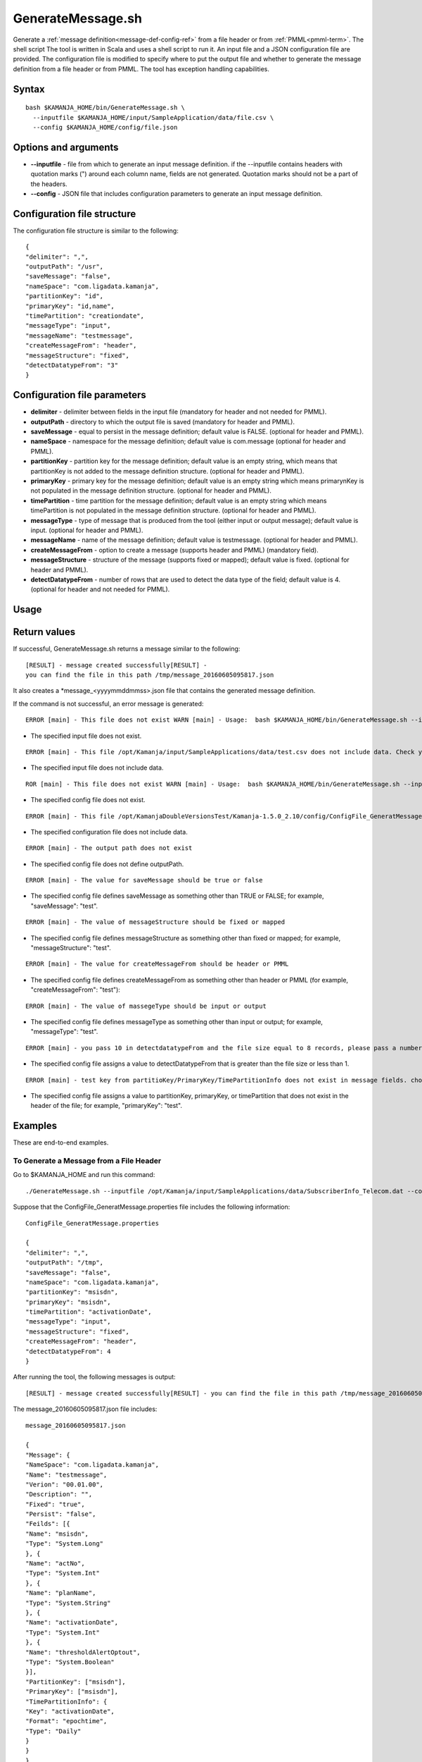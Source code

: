 

.. _generatemessage-command-ref:

GenerateMessage.sh
==================

Generate a :ref:`message definition<message-def-config-ref>`
from a file header or from :ref:`PMML<pmml-term>`.
The shell script 
The tool is written in Scala and uses a shell script to run it. An input file and a JSON configuration file are provided. The configuration file is modified to specify where to put the output file and whether to generate the message definition from a file header or from PMML. The tool has exception handling capabilities.

Syntax
------

::

  bash $KAMANJA_HOME/bin/GenerateMessage.sh \
    --inputfile $KAMANJA_HOME/input/SampleApplication/data/file.csv \
    --config $KAMANJA_HOME/config/file.json

Options and arguments
---------------------

- **--inputfile** - file from which to generate an input message definition.
  if the --inputfile contains headers with quotation marks (")
  around each column name, fields are not generated.
  Quotation marks should not be a part of the headers.
- **--config** - JSON file that includes configuration parameters
  to generate an input message definition.

Configuration file structure
----------------------------

The configuration file structure is similar to the following:

::

  {
  "delimiter": ",",
  "outputPath": "/usr",
  "saveMessage": "false",
  "nameSpace": "com.ligadata.kamanja",
  "partitionKey": "id",
  "primaryKey": "id,name",
  "timePartition": "creationdate",
  "messageType": "input",
  "messageName": "testmessage",
  "createMessageFrom": "header",
  "messageStructure": "fixed",
  "detectDatatypeFrom": "3"
  }

Configuration file parameters
-----------------------------

- **delimiter** - delimiter between fields in the input file
  (mandatory for header and not needed for PMML).
- **outputPath** - directory to which the output file is saved
  (mandatory for header and PMML).
- **saveMessage** - equal to persist in the message definition;
  default value is FALSE.
  (optional for header and PMML).
- **nameSpace** - namespace for the message definition;
  default value is com.message
  (optional for header and PMML).
- **partitionKey** - partition key for the message definition;
  default value is an empty string,
  which means that partitionKey is not added
  to the message definition structure.
  (optional for header and PMML).
- **primaryKey** - primary key for the message definition;
  default value is an empty string
  which means primarynKey is not populated in the message definition structure.
  (optional for header and PMML).
- **timePartition** - time partition for the message definition;
  default value is an empty string
  which means timePartition is not populated
  in the message definition structure.
  (optional for header and PMML).
- **messageType** - type of message that is produced from the tool
  (either input or output message);
  default value is input.
  (optional for header and PMML).
- **messageName** - name of the message definition;
  default value is testmessage.
  (optional for header and PMML).
- **createMessageFrom** - option to create a message
  (supports header and PMML) (mandatory field).
- **messageStructure** - structure of the message
  (supports fixed or mapped); default value is fixed.
  (optional for header and PMML).
- **detectDatatypeFrom** - number of rows that are used
  to detect the data type of the field;
  default value is 4.
  (optional for header and not needed for PMML).

Usage
-----

Return values
-------------

If successful, GenerateMessage.sh returns a message
similar to the following:

::

  [RESULT] - message created successfully[RESULT] -
  you can find the file in this path /tmp/message_20160605095817.json

It also creates a *message_<yyyymmddmmss>.json file
that contains the generated message definition.

If the command is not successful,
an error message is generated:

::

  ERROR [main] - This file does not exist WARN [main] - Usage:  bash $KAMANJA_HOME/bin/GenerateMessage.sh --inputfile $KAMANJA_HOME/input/SampleApplication/data/file.csv --config $KAMANJA_HOME/config/file.json


- The specified input file does not exist.


::

  ERROR [main] - This file /opt/Kamanja/input/SampleApplications/data/test.csv does not include data. Check your file please. WARN [main] - Usage:  bash $KAMANJA_HOME/bin/GenerateMessage.sh --inputfile $KAMANJA_HOME/input/SampleApplication/data/file.csv --config $KAMANJA_HOME/config/file.json

- The specified input file does not include data.

::

  ROR [main] - This file does not exist WARN [main] - Usage:  bash $KAMANJA_HOME/bin/GenerateMessage.sh --inputfile $KAMANJA_HOME/input/SampleApplication/data/file.csv --config $KAMANJA_HOME/config/file.json


- The specified config file does not exist.

::

  ERROR [main] - This file /opt/KamanjaDoubleVersionsTest/Kamanja-1.5.0_2.10/config/ConfigFile_GeneratMessagetest.properties does not include data. Check your file please. WARN [main] - Usage:  bash $KAMANJA_HOME/bin/GenerateMessage.sh --inputfile $KAMANJA_HOME/input/SampleApplication/data/file.csv --config $KAMANJA_HOME/config/file.json

- The specified configuration file does not include data.

::

  ERROR [main] - The output path does not exist

- The specified config file does not define outputPath.


::

  ERROR [main] - The value for saveMessage should be true or false

- The specified config file defines saveMessage as something other than
  TRUE or FALSE; for example, "saveMessage": "test".

::

  ERROR [main] - The value of messageStructure should be fixed or mapped

- The specified config file defines messageStructure as something other than
  fixed or mapped; for example, "messageStructure": "test".

::

  ERROR [main] - The value for createMessageFrom should be header or PMML

- The specified config file defines createMessageFrom as something other than
  header or PMML (for example, "createMessageFrom": "test"):

::

  ERROR [main] - The value of massegeType should be input or output

- The specified config file defines messageType as something other than
  input or output; for example, "messageType": "test".

::

  ERROR [main] - you pass 10 in detectdatatypeFrom and the file size equal to 8 records, please pass a number greater than 1 and less than the file size

- The specified config file assigns a value to detectDatatypeFrom
  that is greater than the file size or less than 1.

::

  ERROR [main] - test key from partitioKey/PrimaryKey/TimePartitionInfo does not exist in message fields. choose another key please

- The specified config file assigns a value to partitionKey,
  primaryKey, or timePartition that does not exist in the header of the file;
  for example, "primaryKey": "test".

Examples
--------

These are end-to-end examples.

To Generate a Message from a File Header
~~~~~~~~~~~~~~~~~~~~~~~~~~~~~~~~~~~~~~~~

Go to $KAMANJA_HOME and run this command:

::

    ./GenerateMessage.sh --inputfile /opt/Kamanja/input/SampleApplications/data/SubscriberInfo_Telecom.dat --config /opt/KamanjaDoubleVersionsTest/Kamanja-1.5.0_2.10/config/ConfigFile_GeneratMessage.properties

Suppose that the ConfigFile_GeneratMessage.properties file
includes the following information:

::

  ConfigFile_GeneratMessage.properties

  {
  "delimiter": ",",
  "outputPath": "/tmp",
  "saveMessage": "false",
  "nameSpace": "com.ligadata.kamanja",
  "partitionKey": "msisdn",
  "primaryKey": "msisdn",
  "timePartition": "activationDate",
  "messageType": "input",
  "messageStructure": "fixed",
  "createMessageFrom": "header",
  "detectDatatypeFrom": 4
  }

After running the tool, the following messages is output:

::

  [RESULT] - message created successfully[RESULT] - you can find the file in this path /tmp/message_20160605095817.json

The message_20160605095817.json file includes:

::

  message_20160605095817.json

  {
  "Message": {
  "NameSpace": "com.ligadata.kamanja",
  "Name": "testmessage",
  "Verion": "00.01.00",
  "Description": "",
  "Fixed": "true",
  "Persist": "false",
  "Feilds": [{
  "Name": "msisdn",
  "Type": "System.Long"
  }, {
  "Name": "actNo",
  "Type": "System.Int"
  }, {
  "Name": "planName",
  "Type": "System.String"
  }, {
  "Name": "activationDate",
  "Type": "System.Int"
  }, {
  "Name": "thresholdAlertOptout",
  "Type": "System.Boolean"
  }],
  "PartitionKey": ["msisdn"],
  "PrimaryKey": ["msisdn"],
  "TimePartitionInfo": {
  "Key": "activationDate",
  "Format": "epochtime",
  "Type": "Daily"
  }
  }
  }

Suppose that the ConfigFile_GeneratMessage.properties file
includes the following information:

::

  ConfigFile_GeneratMessage.properties

  {
  "delimiter": ",",
  "outputPath": "/tmp",
  "saveMessage": "false",
  "nameSpace": "com.ligadata.kamanja",
  "partitionKey": "msisdn",
  "messageType": "input",
  "messageStructure": "mapped",
  "createMessageFrom": "header",
  "detectDatatypeFrom": 4
  }

After running the tool, the following messages are outputted:

::

  [RESULT] - message created successfully[RESULT] - you can find the file in this path /tmp/message_20160605102042.json

The message_20160605102042.json file includes:
::

  message_20160605102042.json

  {
  "Message": {
  "NameSpace": "com.ligadata.kamanja",
  "Name": "testmessage",
  "Verion": "00.01.00",
  "Description": "",
  "Fixed": "false",
  "Persist": "false",
  "Feilds": [{
  "Name": "msisdn",
  "Type": "System.Long"
  }, {
  "Name": "actNo",
  "Type": "System.Int"
  }, {
  "Name": "planName",
  "Type": "System.String"
  }, {
  "Name": "activationDate",
  "Type": "System.Int"
  }, {
  "Name": "thresholdAlertOptout",
  "Type": "System.Boolean"
  }],
  "PartitionKey": ["msisdn"]
  }
  }

To Generate a Message from PMML
~~~~~~~~~~~~~~~~~~~~~~~~~~~~~~~

Go to $KAMANJA_HOME and run this command:


::

  GenerateMessage.sh --inputfile /opt/KamanjaGitTest/Kamanja/trunk/Utils/GenerateMessage/src/test/resources/DecisionTreeEnsembleIris.pmml --config /opt/KamanjaDoubleVersionsTest/Kamanja-1.5.0_2.10/config/ConfigFile_GeneratMessage.properties

Suppose the input file is DecisionTreeEnsembleIris.pmml
and the ConfigFile_GeneratMessage.properties file
includes the following information:

::

  ConfigFile_GeneratMessage.properties

  {
  "delimiter": ",",
  "outputPath": "/tmp",
  "saveMessage": "false",
  "nameSpace": "com.ligadata.kamanja",
  "partitionKey": "",
  "primaryKey": "",
  "timePartition": "",
  "messageType": "input",
  "messageStructure": "fixed",
  "createMessageFrom": "pmml"
  }

After running the tool, the following messages are outputted:

::

  [RESULT] - message created successfully[RESULT] - you can find the file in this path /tmp/message_20160615021006.json

The /tmp/message_20160615021006.json file includes:

::

  message_20160615021006.json

  {
  "Message": {
  "NameSpace": "com.ligadata.kamanja",
  "Name": "testmessage",
  "Version": "00.01.00",
  "Description": "",
  "Fixed": "true",
  "Persist": "false",
  "Fields": [{
  "Name": "Sepal_Length",
  "Type": "System.Double"
  }, {
  "Name": "Sepal_Width",
  "Type": "System.Double"
  }, {
  "Name": "Petal_Length",
  "Type": "System.Double"
  }, {
  "Name": "Petal_Width",
  "Type": "System.Double"
  }]
  }
  }

Suppose no input file is provided
and the ConfigFile_GeneratMessage.properties file includes
the following information:

::

  ConfigFile_GeneratMessage.properties

  {
  "delimiter": ",",
  "outputPath": "/tmp",
  "saveMessage": "false",
  "nameSpace": "com.ligadata.kamanja",
  "partitionKey": "",
  "primaryKey": "",
  "timePartition": "",
  "messageType": "output",
  "messageStructure": "fixed",
  "createMessageFrom": "pmml"
  }

After running the tool, the following messages are output:

::

  [RESULT] - no output message produced from file

This message was output because no output and/or target fields
are defined in the model.

Suppose the input file is DecisionTreeIris.pmml
and the ConfigFile_GeneratMessage.properties file
includes the following information:

::

  ConfigFile_GeneratMessage.properties

  {
  "delimiter": ",",
  "outputPath": "/tmp",
  "saveMessage": "false",
  "nameSpace": "com.ligadata.kamanja",
  "partitionKey": "",
  "primaryKey": "",
  "timePartition": "",
  "messageType": "output",
  "messageStructure": "fixed",
  "createMessageFrom": "pmml"
  }

After running the tool, the following messages are outputted:

::

  [RESULT] - The message changed to mapped because there are some ignored fields (P (Species=setosa),P (Species=versicolor),P (Species=virginica))[RESULT] - message created successfully[RESULT] - you can find the file in this path /tmp/message_20160615021451.json

The /tmp/message_20160615021451.json file includes:

::

  message_20160615021451.json

  {
  "Message": {
  "NameSpace": "com.ligadata.kamanja",
  "Name": "testmessage",
  "Version": "00.01.00",
  "Description": "",
  "Fixed": "false",
  "Persist": "false",
  "Fields": []
  }
  }

This message does not include any data in Fields
because all the fields in the PMML were invalid
and so the tool ignored the invalid characters.
Characters that are invalid are any special character
(such as @ or whitespace) except $ and _.

Suppose the input file is KMeansIris.pmml
and the ConfigFile_GeneratMessage.properties file
includes the following information:

::

  ConfigFile_GeneratMessage.properties

  {
  "delimiter": ",",
  "outputPath": "/tmp",
  "saveMessage": "false",
  "nameSpace": "com.ligadata.kamanja",
  "messageType": "output",
  "messageStructure": "fixed",
  "createMessageFrom": "pmml"
  }

After running the tool, the following messages are outputted:

::

  [RESULT] - message created successfully[RESULT] - you can find the file in this path /tmp/message_20160615022125.json

The /tmp/message_20160615022125.json file includes:

::

  message_20160615022125.json

  {
  "Message": {
  "NameSpace": "com.ligadata.kamanja",
  "Name": "testmessage",
  "Version": "00.01.00",
  "Description": "",
  "Fixed": "true",
  "Persist": "false",
  "Fields": [{
  "Name": "Cluster",
  "Type": "System.String"
  }]
  }
  }

See also
--------

- :ref:`message definition<message-def-config-ref>`
